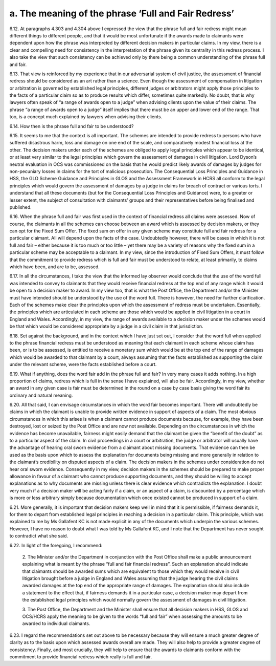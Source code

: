 a. The meaning of the phrase ‘Full and Fair Redress’
====================================================

6.12.	At paragraphs 4.303 and 4.304 above I expressed the view that the phrase full and fair redress might mean different things to different people, and that it would be most unfortunate if the awards made to claimants were dependent upon how the phrase was interpreted by different decision makers in particular claims. In my view, there is a clear and compelling need for consistency in the interpretation of the phrase given its centrality in this redress process. I also take the view that such consistency can be achieved only by there being a common understanding of the phrase full and fair.

6.13.	That view is reinforced by my experience that in our adversarial system of civil justice, the assessment of financial redress should be considered as an art rather than a science.  Even though the assessment of compensation in litigation or arbitration is governed by established legal principles, different judges or arbitrators might apply those principles to the facts of a particular claim so as to produce results which differ, sometimes quite markedly. No doubt, that is why lawyers often speak of “a range of awards open to a judge” when advising clients upon the value of their claims. The phrase “a range of awards open to a judge” itself implies that there must be an upper and lower end of the range. That too, is a concept much explained by lawyers when advising their clients.

6.14.	How then is the phrase full and fair to be understood?

6.15.	It seems to me that the context is all important. The schemes are intended to provide redress to persons who have suffered disastrous harm, loss and damage on one end of the scale, and comparatively modest financial loss at the other. The decision makers under each of the schemes are obliged to apply legal principles which appear to be identical, or at least very similar to the legal principles which govern the assessment of damages in civil litigation. Lord Dyson’s neutral evaluation in OCS was commissioned on the basis that he would predict likely awards of damages by judges for non-pecuniary losses in claims for the tort of malicious prosecution. The Consequential Loss Principles and Guidance in HSS, the GLO Scheme Guidance and Principles in GLOS and the Assessment Framework in HCRS all conform to the legal principles which would govern the assessment of damages by a judge in claims for breach of contract or various torts. I understand that all these documents (but for the Consequential Loss Principles and Guidance) were, to a greater or lesser extent, the subject of consultation with claimants’ groups and their representatives before being finalised and published.

6.16.	When the phrase full and fair was first used in the context of financial redress all claims were assessed. Now of course, the claimants in all the schemes can choose between an award which is assessed by decision makers, or they can opt for the Fixed Sum Offer. The fixed sum on offer in any given scheme may constitute full and fair redress for a particular claimant. All will depend upon the facts of the case. Undoubtedly however, there will be cases in which it is not full and fair – either because it is too much or too little – yet there may be a variety of reasons why the fixed sum in a particular scheme may be acceptable to a claimant. In my view, since the introduction of Fixed Sum Offers, it must follow that the commitment to provide redress which is full and fair must be understood to relate, at least primarily, to claims which have been, and are to be, assessed.

6.17.	In all the circumstances, I take the view that the informed lay observer would conclude that the use of the word full was intended to convey to claimants that they would receive financial redress at the top end of any range which it would be open to a decision maker to award. In my view too, that is what the Post Office, the Department and/or the Minister must have intended should be understood by the use of the word full. There is however, the need for further clarification. Each of the schemes make clear the principles upon which the assessment of redress must be undertaken. Essentially, the principles which are articulated in each scheme are those which would be applied in civil litigation in a court in England and Wales. Accordingly, in my view, the range of awards available to a decision maker under the schemes would be that which would be considered appropriate by a judge in a civil claim in that jurisdiction.

6.18.	Set against the background, and in the context which I have just set out, I consider that the word full when applied to the phrase financial redress must be understood as meaning that each claimant in each scheme whose claim has been, or is to be assessed, is entitled to receive a monetary sum which would be at the top end of the range of damages which would be awarded to that claimant by a court, always assuming that the facts established as supporting the claim under the relevant scheme, were the facts established before a court.

6.19.	What if anything, does the word fair add in the phrase full and fair? In very many cases it adds nothing. In a high proportion of claims, redress which is full in the sense I have explained, will also be fair. Accordingly, in my view, whether an award in any given case is fair must be determined in the round on a case by case basis giving the word fair its ordinary and natural meaning.

6.20.	All that said, I can envisage circumstances in which the word fair becomes important.  There will undoubtedly be claims in which the claimant is unable to provide written evidence in support of aspects of a claim. The most obvious circumstances in which this arises is when a claimant cannot produce documents because, for example, they have been destroyed, lost or seized by the Post Office and are now not available. Depending on the circumstances in which the evidence has become unavailable, fairness might easily demand that the claimant be given the “benefit of the doubt” as to a particular aspect of the claim. In civil proceedings in a court or arbitration, the judge or arbitrator will usually have the advantage of hearing oral sworn evidence from a claimant about missing documents. That evidence can then be used as the basis upon which to assess the explanation for documents being missing and more generally in relation to the claimant’s credibility on disputed aspects of a claim. The decision makers in the schemes under consideration do not hear oral sworn evidence. Consequently in my view, decision makers in the schemes should be prepared to make proper allowance in favour of a claimant who cannot produce supporting documents, and they should be willing to accept explanations as to why documents are missing unless there is clear evidence which contradicts the explanation. I doubt very much if a decision maker will be acting fairly if a claim, or an aspect of a claim, is discounted by a percentage which is more or less arbitrary simply because documentation which once existed cannot be produced in support of a claim.

6.21.	More generally, it is important that decision makers keep well in mind that it is permissible, if fairness demands it, for them to depart from established legal principles in reaching a decision in a particular claim. This principle, which was explained to me by Ms Gallafent KC is not made explicit in any of the documents which underpin the various schemes.  However, I have no reason to doubt what I was told by Ms Gallafent KC, and I note that the Department has never sought to contradict what she said.

6.22.	In light of the foregoing, I recommend:

      2. The Minister and/or the Department in conjunction with the Post Office shall
      make a public announcement explaining what is meant by the phrase “full and
      fair financial redress”. Such an explanation should indicate that claimants should
      be awarded sums which are equivalent to those which they would receive in civil
      litigation brought before a judge in England and Wales assuming that the judge
      hearing the civil claims awarded damages at the top end of the appropriate range
      of damages. The explanation should also include a statement to the effect that,
      if fairness demands it in a particular case, a decision maker may depart from
      the established legal principles which would normally govern the assessment of
      damages in civil litigation.

      3. The Post Office, the Department and the Minister shall ensure that all decision
      makers in HSS, GLOS and OCS/HCRS apply the meaning to be given to the words “full
      and fair” when assessing the amounts to be awarded to individual claimants.

6.23.	I regard the recommendations set out above to be necessary because they will ensure a much greater degree of clarity as to the basis upon which assessed awards overall are made. They will also help to provide a greater degree of consistency. Finally, and most crucially, they will help to ensure that the awards to claimants conform with the commitment to provide financial redress which really is full and fair.
